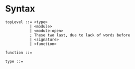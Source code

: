 
* Syntax
#+BEGIN_SRC bnf
  topLevel ::= <type>
             | <module>
             | <module-open>
             ; These two last, due to lack of words before
             | <signature>
             | <function>

  function ::=

  type ::=
#+END_SRC
